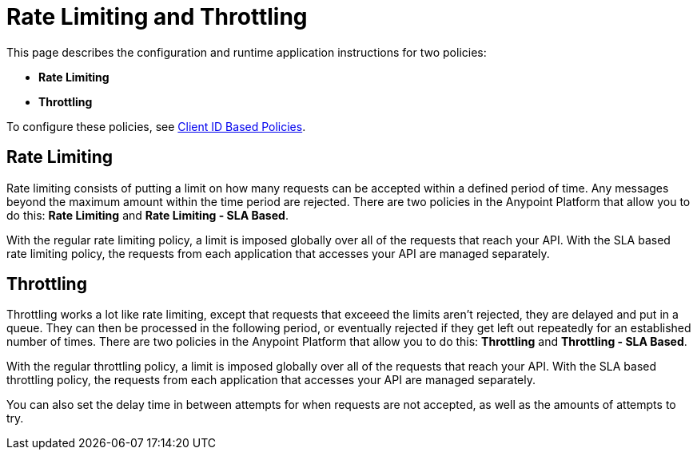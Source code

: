 = Rate Limiting and Throttling

This page describes the configuration and runtime application instructions for two policies:

* *Rate Limiting*
* *Throttling*

To configure these policies, see link:/anypoint-platform-for-apis/client-id-based-policies[Client ID Based Policies].

== Rate Limiting

Rate limiting consists of putting a limit on how many requests can be accepted within a defined period of time. Any messages beyond the maximum amount within the time period are rejected. There are two policies in the Anypoint Platform that allow you to do this: *Rate Limiting* and **Rate Limiting - SLA Based**.

With the regular rate limiting policy, a limit is imposed globally over all of the requests that reach your API. With the SLA based rate limiting policy, the requests from each application that accesses your API are managed separately.

== Throttling

Throttling works a lot like rate limiting, except that requests that exceeed the limits aren’t rejected, they are delayed and put in a queue. They can then be processed in the following period, or eventually rejected if they get left out repeatedly for an established number of times. There are two policies in the Anypoint Platform that allow you to do this: *Throttling* and **Throttling - SLA Based**.

With the regular throttling policy, a limit is imposed globally over all of the requests that reach your API. With the SLA based throttling policy, the requests from each application that accesses your API are managed separately.

You can also set the delay time in between attempts for when requests are not accepted, as well as the amounts of attempts to try.

